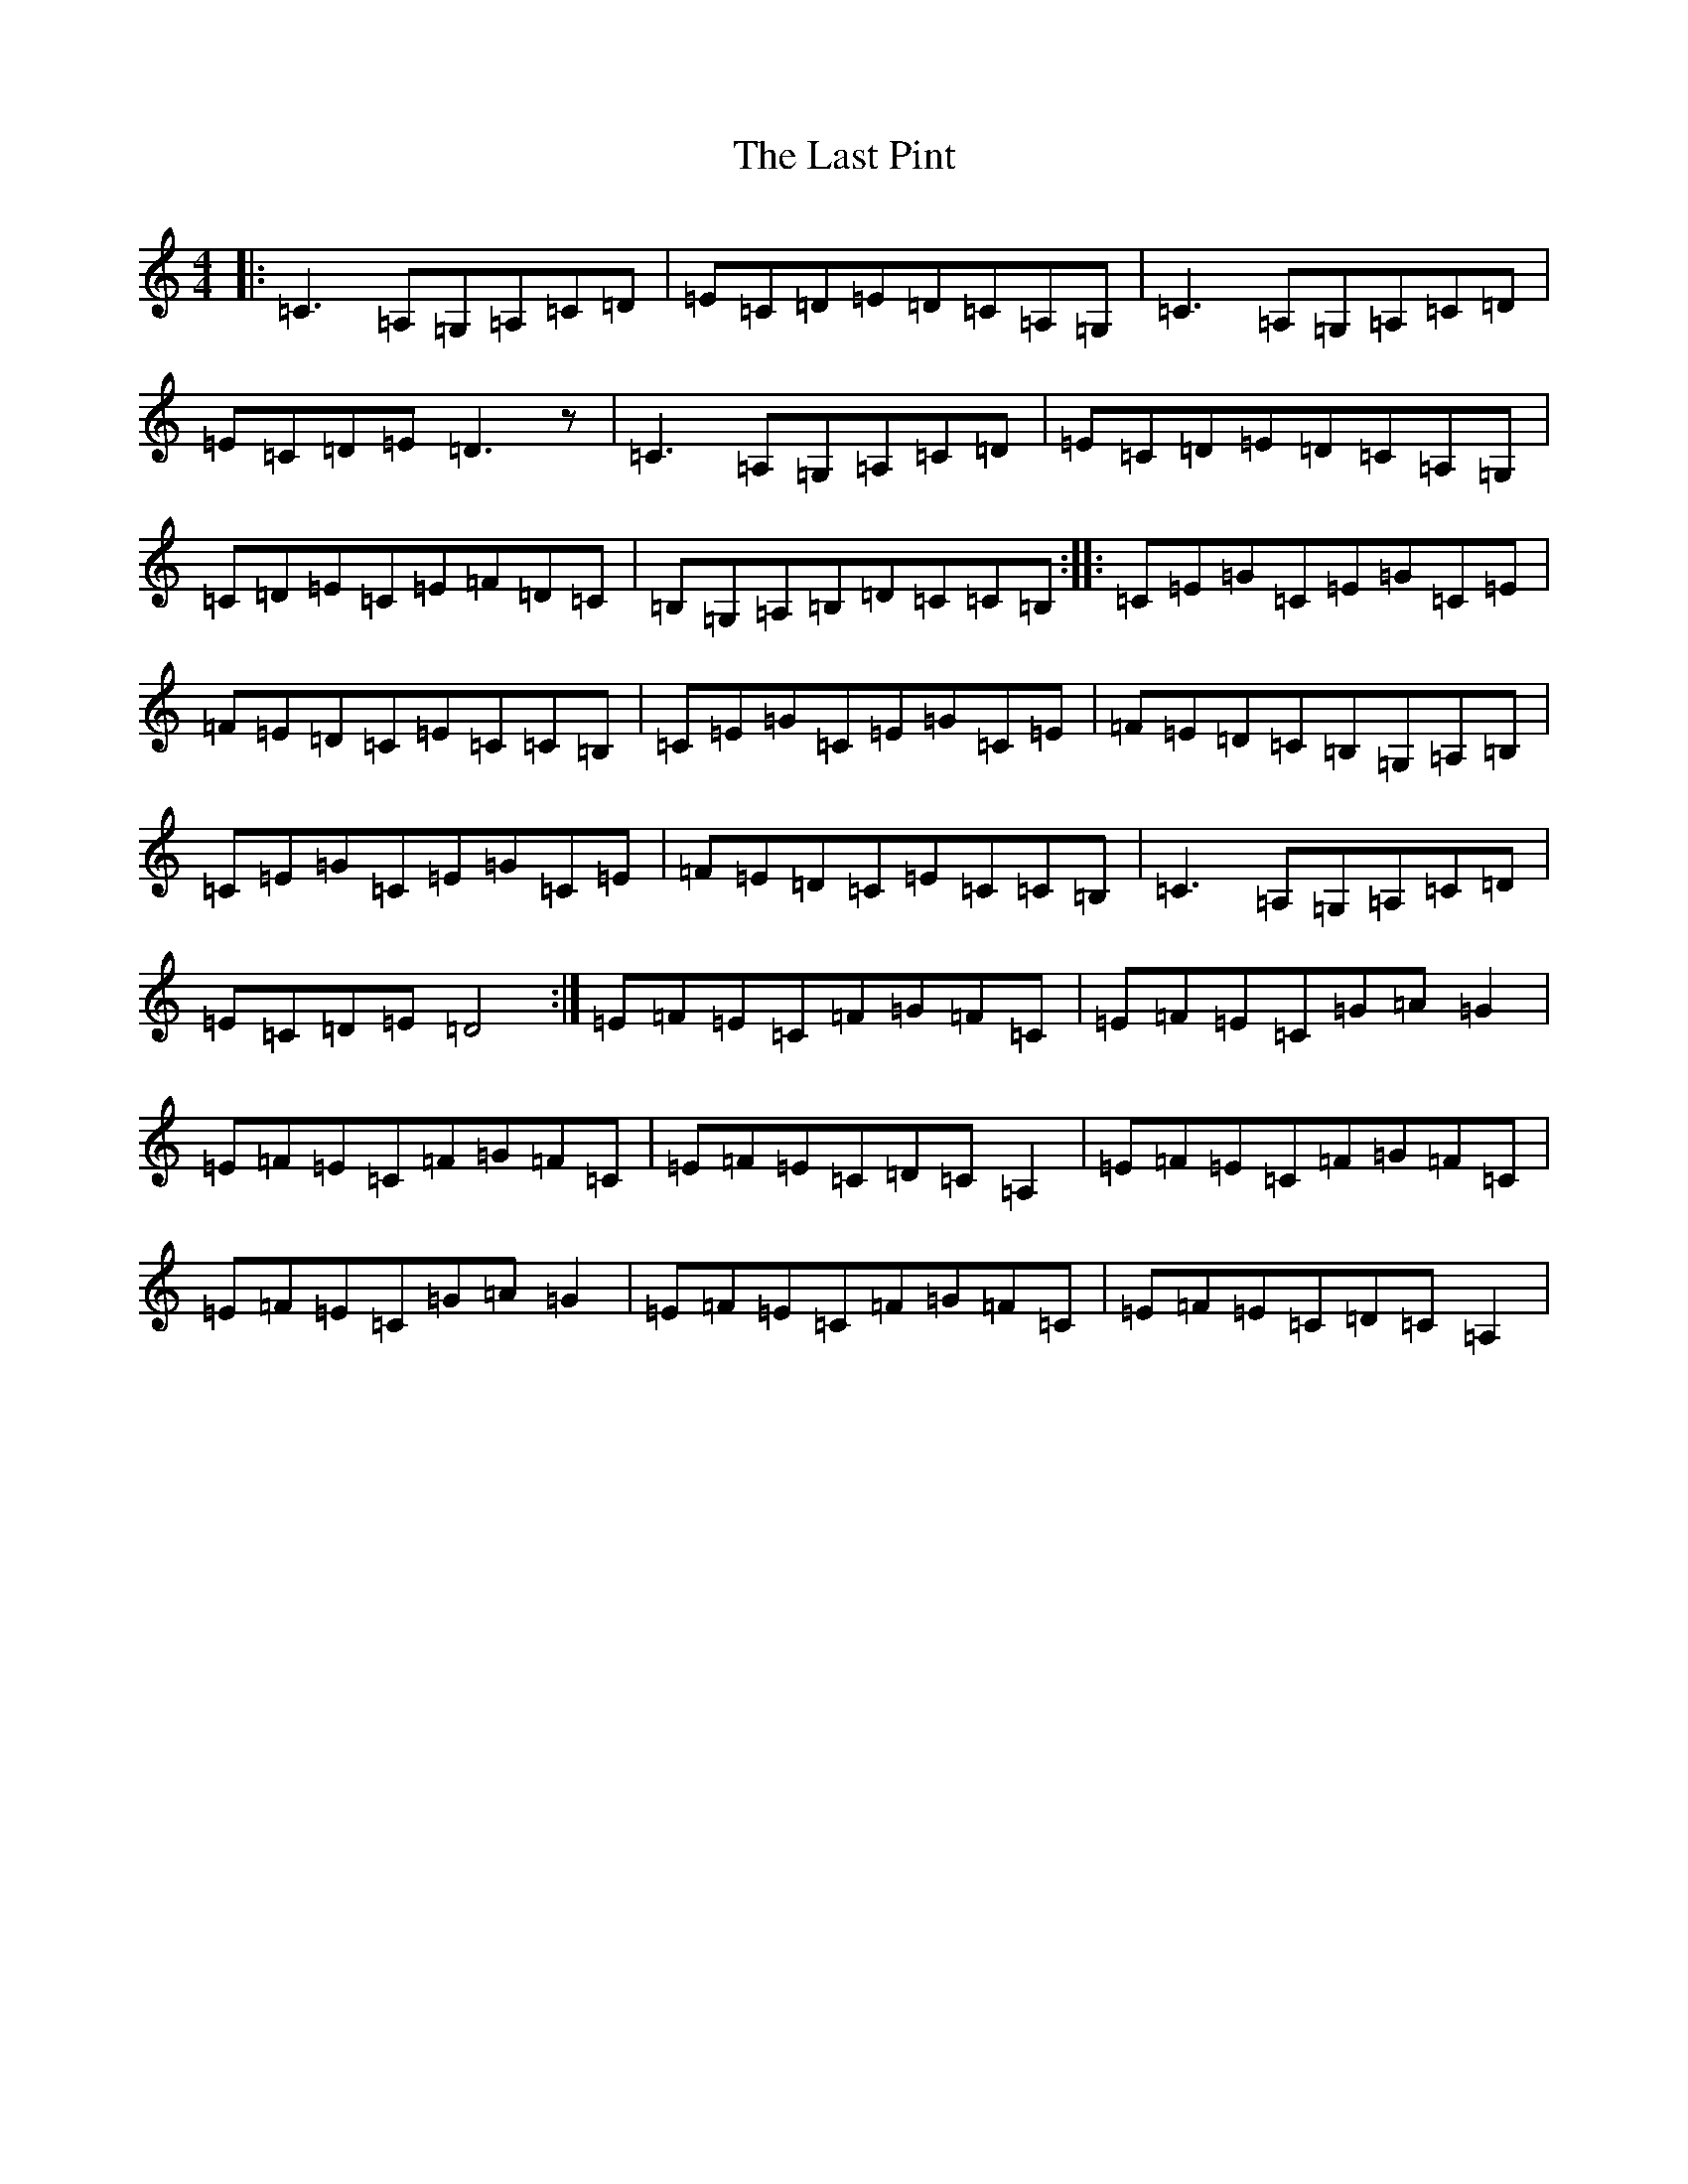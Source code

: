 X: 12176
T: Last Pint, The
S: https://thesession.org/tunes/223#setting223
R: hornpipe
M:4/4
L:1/8
K: C Major
|:=C3=A,=G,=A,=C=D|=E=C=D=E=D=C=A,=G,|=C3=A,=G,=A,=C=D|=E=C=D=E=D3z|=C3=A,=G,=A,=C=D|=E=C=D=E=D=C=A,=G,|=C=D=E=C=E=F=D=C|=B,=G,=A,=B,=D=C=C=B,:||:=C=E=G=C=E=G=C=E|=F=E=D=C=E=C=C=B,|=C=E=G=C=E=G=C=E|=F=E=D=C=B,=G,=A,=B,|=C=E=G=C=E=G=C=E|=F=E=D=C=E=C=C=B,|=C3=A,=G,=A,=C=D|=E=C=D=E=D4:|=E=F=E=C=F=G=F=C|=E=F=E=C=G=A=G2|=E=F=E=C=F=G=F=C|=E=F=E=C=D=C=A,2|=E=F=E=C=F=G=F=C|=E=F=E=C=G=A=G2|=E=F=E=C=F=G=F=C|=E=F=E=C=D=C=A,2|